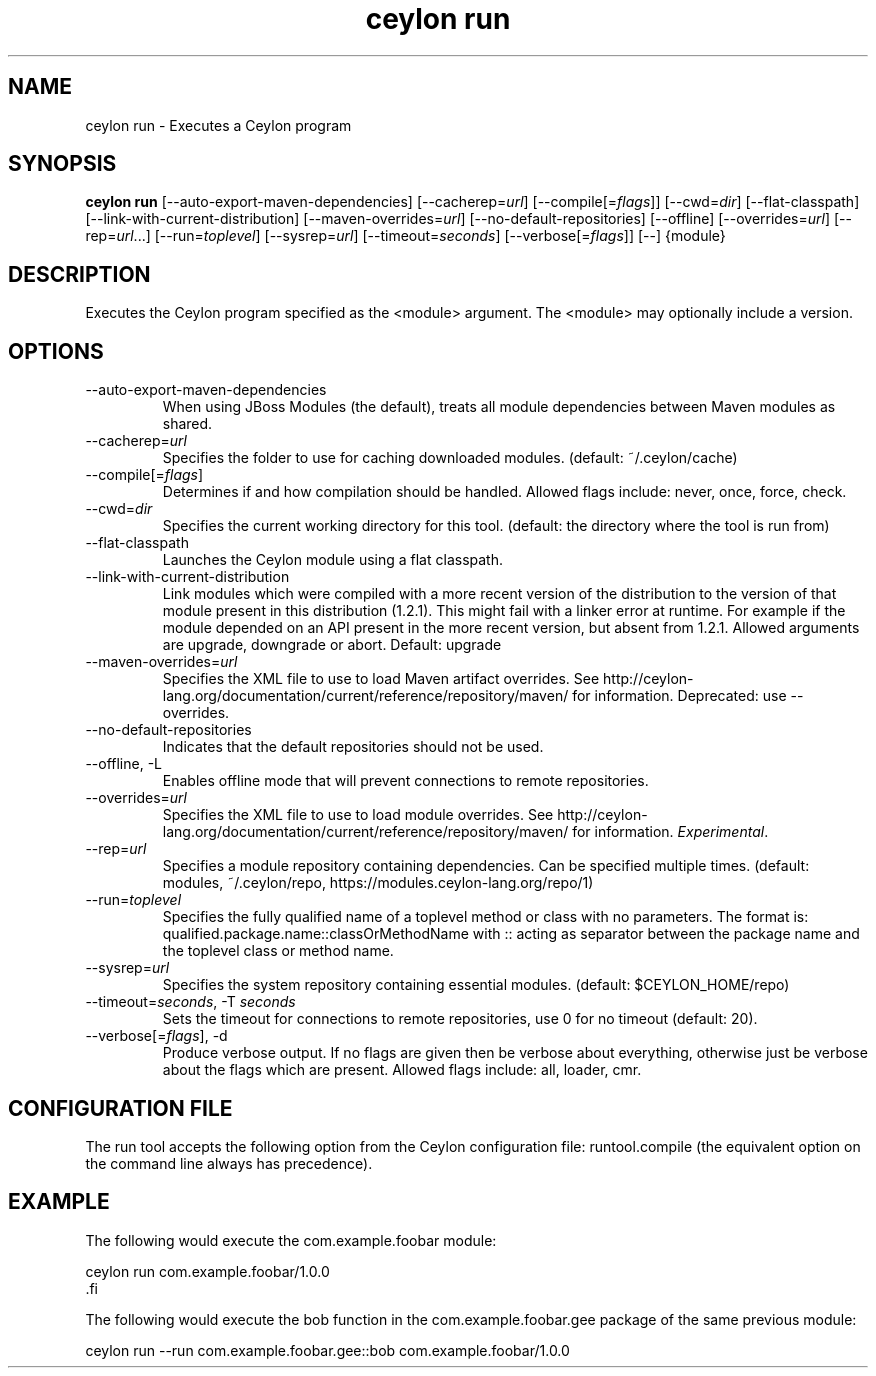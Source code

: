 '\" -*- coding: us-ascii -*-
.if \n(.g .ds T< \\FC
.if \n(.g .ds T> \\F[\n[.fam]]
.de URL
\\$2 \(la\\$1\(ra\\$3
..
.if \n(.g .mso www.tmac
.TH "ceylon run" 1 "10 February 2016" "" ""
.SH NAME
ceylon run \- Executes a Ceylon program
.SH SYNOPSIS
'nh
.fi
.ad l
\fBceylon run\fR \kx
.if (\nx>(\n(.l/2)) .nr x (\n(.l/5)
'in \n(.iu+\nxu
[--auto-export-maven-dependencies] [--cacherep=\fIurl\fR] [--compile[=\fIflags\fR]] [--cwd=\fIdir\fR] [--flat-classpath] [--link-with-current-distribution] [--maven-overrides=\fIurl\fR] [--no-default-repositories] [--offline] [--overrides=\fIurl\fR] [--rep=\fIurl\fR...] [--run=\fItoplevel\fR] [--sysrep=\fIurl\fR] [--timeout=\fIseconds\fR] [--verbose[=\fIflags\fR]] [--] {module}
'in \n(.iu-\nxu
.ad b
'hy
.SH DESCRIPTION
Executes the Ceylon program specified as the \*(T<<module>\*(T> argument. The \*(T<<module>\*(T> may optionally include a version.
.SH OPTIONS
.TP 
--auto-export-maven-dependencies
When using JBoss Modules (the default), treats all module dependencies between Maven modules as shared.
.TP 
--cacherep=\fIurl\fR
Specifies the folder to use for caching downloaded modules. (default: \*(T<~/.ceylon/cache\*(T>)
.TP 
--compile[=\fIflags\fR]
Determines if and how compilation should be handled. Allowed flags include: \*(T<never\*(T>, \*(T<once\*(T>, \*(T<force\*(T>, \*(T<check\*(T>.
.TP 
--cwd=\fIdir\fR
Specifies the current working directory for this tool. (default: the directory where the tool is run from)
.TP 
--flat-classpath
Launches the Ceylon module using a flat classpath.
.TP 
--link-with-current-distribution
Link modules which were compiled with a more recent version of the distribution to the version of that module present in this distribution (1.2.1). This might fail with a linker error at runtime. For example if the module depended on an API present in the more recent version, but absent from 1.2.1. Allowed arguments are upgrade, downgrade or abort. Default: upgrade
.TP 
--maven-overrides=\fIurl\fR
Specifies the XML file to use to load Maven artifact overrides. See http://ceylon-lang.org/documentation/current/reference/repository/maven/ for information. Deprecated: use --overrides.
.TP 
--no-default-repositories
Indicates that the default repositories should not be used.
.TP 
--offline, -L
Enables offline mode that will prevent connections to remote repositories.
.TP 
--overrides=\fIurl\fR
Specifies the XML file to use to load module overrides. See http://ceylon-lang.org/documentation/current/reference/repository/maven/ for information. \fIExperimental\fR.
.TP 
--rep=\fIurl\fR
Specifies a module repository containing dependencies. Can be specified multiple times. (default: \*(T<modules\*(T>, \*(T<~/.ceylon/repo\*(T>, \*(T<https://modules.ceylon\-lang.org/repo/1\*(T>)
.TP 
--run=\fItoplevel\fR
Specifies the fully qualified name of a toplevel method or class with no parameters. The format is: \*(T<qualified.package.name::classOrMethodName\*(T> with \*(T<::\*(T> acting as separator between the package name and the toplevel class or method name.
.TP 
--sysrep=\fIurl\fR
Specifies the system repository containing essential modules. (default: \*(T<$CEYLON_HOME/repo\*(T>)
.TP 
--timeout=\fIseconds\fR, -T \fIseconds\fR
Sets the timeout for connections to remote repositories, use 0 for no timeout (default: 20).
.TP 
--verbose[=\fIflags\fR], -d
Produce verbose output. If no \*(T<flags\*(T> are given then be verbose about everything, otherwise just be verbose about the flags which are present. Allowed flags include: \*(T<all\*(T>, \*(T<loader\*(T>, \*(T<cmr\*(T>.
.SH "CONFIGURATION FILE"
The run tool accepts the following option from the Ceylon configuration file: \*(T<runtool.compile\*(T> (the equivalent option on the command line always has precedence).
.SH EXAMPLE
The following would execute the \*(T<com.example.foobar\*(T> module:
.PP
.nf
\*(T<ceylon run com.example.foobar/1.0.0
\*(T>.fi
.PP
The following would execute the \*(T<bob\*(T> function in the \*(T<com.example.foobar.gee\*(T> package of the same previous module:
.PP
.nf
\*(T<ceylon run \-\-run com.example.foobar.gee::bob com.example.foobar/1.0.0\*(T>
.fi
